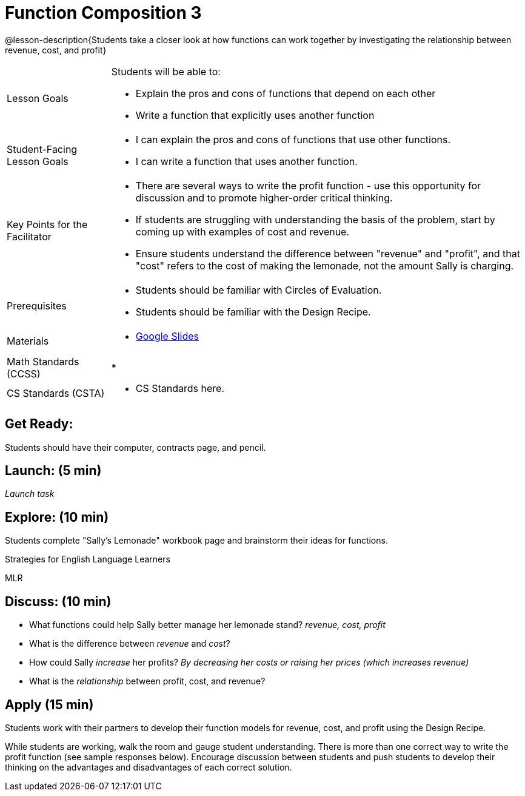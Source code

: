 = Function Composition 3

@lesson-description{Students take a closer look at how functions can work together by investigating the relationship between revenue, cost, and profit}


[.left-header,cols="20a,80a", stripes=none]
|===
|Lesson Goals
|Students will be able to:

* Explain the pros and cons of functions that depend on each other
* Write a function that explicitly uses another function

|Student-Facing Lesson Goals
|
* I can explain the pros and cons of functions that use other functions.
* I can write a function that uses another function.

|Key Points for the Facilitator
|
* There are several ways to write the profit function - use this opportunity for discussion and to promote higher-order critical thinking.
* If students are struggling with understanding the basis of the problem, start by coming up with examples of cost and revenue.
* Ensure students understand the difference between "revenue" and "profit", and that "cost" refers to the cost of making the lemonade, not the amount Sally is charging.

|Prerequisites
|
* Students should be familiar with Circles of Evaluation.
* Students should be familiar with the Design Recipe.

|Materials
|
* https://docs.google.com/presentation/d/1PRpzz2bIL-JH9B-5hZJarbO4COGtl0HhCiAWFiG8mjo/view[Google Slides]
|===

[.left-header,cols="20a,80a", stripes=none]
|===
|Math Standards (CCSS)
|
* 


|CS Standards (CSTA)
|
* CS Standards here.
|===


== Get Ready:

Students should have their computer, contracts page, and pencil.

== Launch: (5 min)

_Launch task_

== Explore: (10 min)

Students complete "Sally's Lemonade" workbook page and brainstorm their ideas for functions.

[.strategy-box]
.Strategies for English Language Learners
****
MLR
****

== Discuss: (10 min)

* What functions could help Sally better manage her lemonade stand? _revenue, cost, profit_
* What is the difference between _revenue_ and _cost_?
* How could Sally _increase_ her profits? _By decreasing her costs or raising her prices (which increases revenue)_
* What is the _relationship_ between profit, cost, and revenue?

== Apply (15 min)

Students work with their partners to develop their function models for revenue, cost, and profit using the Design Recipe.  

While students are working, walk the room and gauge student understanding.  There is more than one correct way to write the profit function (see sample responses below).  Encourage discussion between students and push students to develop their thinking on the advantages and disadvantages of each correct solution.  

